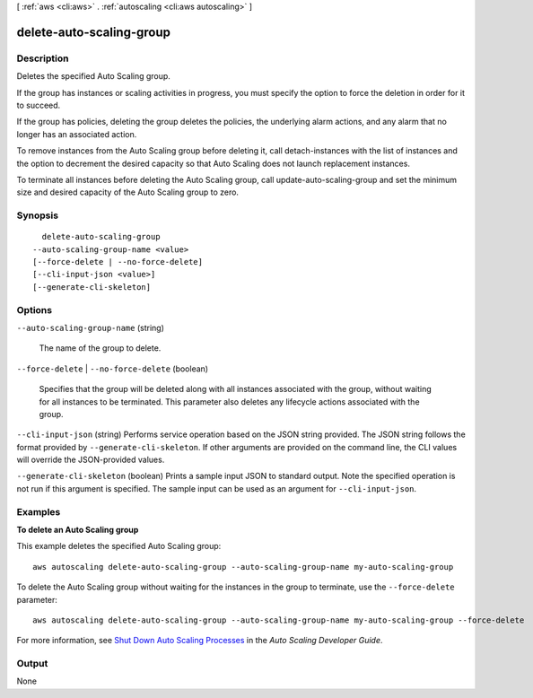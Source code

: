 [ :ref:`aws <cli:aws>` . :ref:`autoscaling <cli:aws autoscaling>` ]

.. _cli:aws autoscaling delete-auto-scaling-group:


*************************
delete-auto-scaling-group
*************************



===========
Description
===========



Deletes the specified Auto Scaling group.

 

If the group has instances or scaling activities in progress, you must specify the option to force the deletion in order for it to succeed.

 

If the group has policies, deleting the group deletes the policies, the underlying alarm actions, and any alarm that no longer has an associated action.

 

To remove instances from the Auto Scaling group before deleting it, call  detach-instances with the list of instances and the option to decrement the desired capacity so that Auto Scaling does not launch replacement instances.

 

To terminate all instances before deleting the Auto Scaling group, call  update-auto-scaling-group and set the minimum size and desired capacity of the Auto Scaling group to zero.



========
Synopsis
========

::

    delete-auto-scaling-group
  --auto-scaling-group-name <value>
  [--force-delete | --no-force-delete]
  [--cli-input-json <value>]
  [--generate-cli-skeleton]




=======
Options
=======

``--auto-scaling-group-name`` (string)


  The name of the group to delete.

  

``--force-delete`` | ``--no-force-delete`` (boolean)


  Specifies that the group will be deleted along with all instances associated with the group, without waiting for all instances to be terminated. This parameter also deletes any lifecycle actions associated with the group.

  

``--cli-input-json`` (string)
Performs service operation based on the JSON string provided. The JSON string follows the format provided by ``--generate-cli-skeleton``. If other arguments are provided on the command line, the CLI values will override the JSON-provided values.

``--generate-cli-skeleton`` (boolean)
Prints a sample input JSON to standard output. Note the specified operation is not run if this argument is specified. The sample input can be used as an argument for ``--cli-input-json``.



========
Examples
========

**To delete an Auto Scaling group**

This example deletes the specified Auto Scaling group::

    aws autoscaling delete-auto-scaling-group --auto-scaling-group-name my-auto-scaling-group

To delete the Auto Scaling group without waiting for the instances in the group to terminate, use the ``--force-delete`` parameter::

    aws autoscaling delete-auto-scaling-group --auto-scaling-group-name my-auto-scaling-group --force-delete

For more information, see `Shut Down Auto Scaling Processes`_ in the *Auto Scaling Developer Guide*.

.. _`Shut Down Auto Scaling Processes`: http://docs.aws.amazon.com/AutoScaling/latest/DeveloperGuide/as-process-shutdown.html


======
Output
======

None